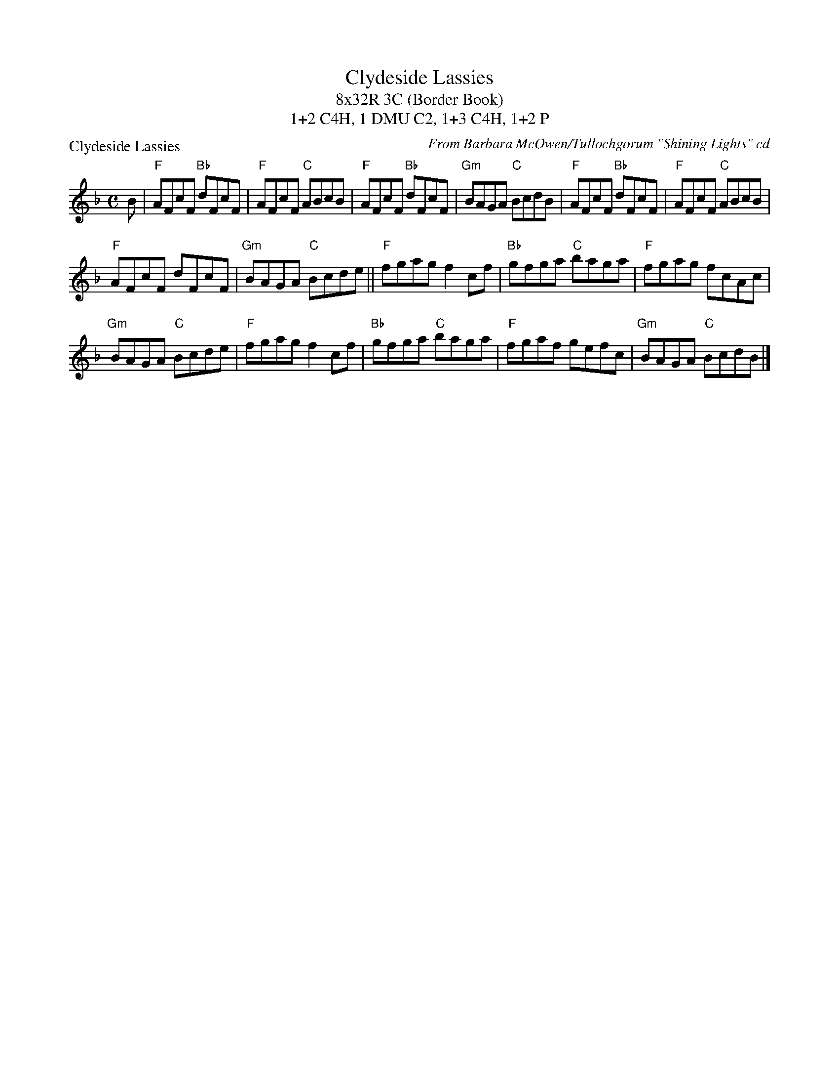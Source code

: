 X: 1
T: Clydeside Lassies
T: 8x32R 3C (Border Book)
T: 1+2 C4H, 1 DMU C2, 1+3 C4H, 1+2 P
P: Clydeside Lassies
C: From Barbara McOwen/Tullochgorum "Shining Lights" cd
M: C
R: reel
L: 1/8
K: F
B| "F"AFcF "Bb"dFcF|"F"AFcF "C"ABcB|"F"AFcF "Bb"dFcF|"Gm"BAGA "C"BcdB|"F"AFcF "Bb"dFcF|"F"AFcF "C" ABcB|
"F"AFcF dFcF|"Gm"BAGA "C"Bcde||"F"fgag f2 cf|"Bb"gfga "C"baga|"F"fgag fcAc|
"Gm"BAGA "C"Bcde|"F"fgag f2 cf|"Bb"gfga "C"baga|"F"fgaf gefc|"Gm"BAGA "C"BcdB |]
